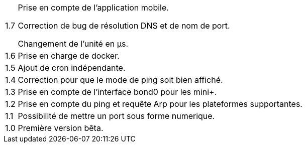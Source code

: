 [horizontal]
1.7:: Prise en compte de l'application mobile.
+
Correction de bug de résolution DNS et de nom de port.
+
Changement de l'unité en µs.

1.6:: Prise en charge de docker.

1.5:: Ajout de cron indépendante.

1.4:: Correction pour que le mode de ping soit bien affiché.

1.3:: Prise en compte de l'interface bond0 pour les mini+.

1.2:: Prise en compte du ping et requête Arp pour les plateformes supportantes.

1.1:: Possibilité de mettre un port sous forme numerique.

1.0:: Première version bêta.